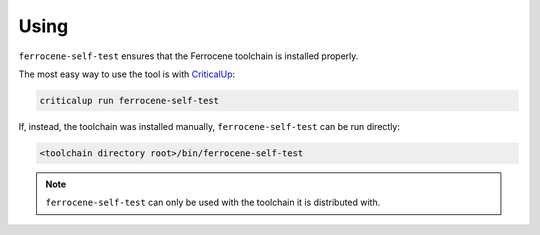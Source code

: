 .. SPDX-License-Identifier: MIT OR Apache-2.0
   SPDX-FileCopyrightText: The Ferrocene Developers

Using
=====

``ferrocene-self-test`` ensures that the Ferrocene toolchain is installed properly.

The most easy way to use the tool is with `CriticalUp <https://criticalup.ferrocene.dev>`_:

.. code::

   criticalup run ferrocene-self-test

If, instead, the toolchain was installed manually, ``ferrocene-self-test`` can be run directly:

.. code::

   <toolchain directory root>/bin/ferrocene-self-test

.. note:: ``ferrocene-self-test`` can only be used with the toolchain it is distributed with.
